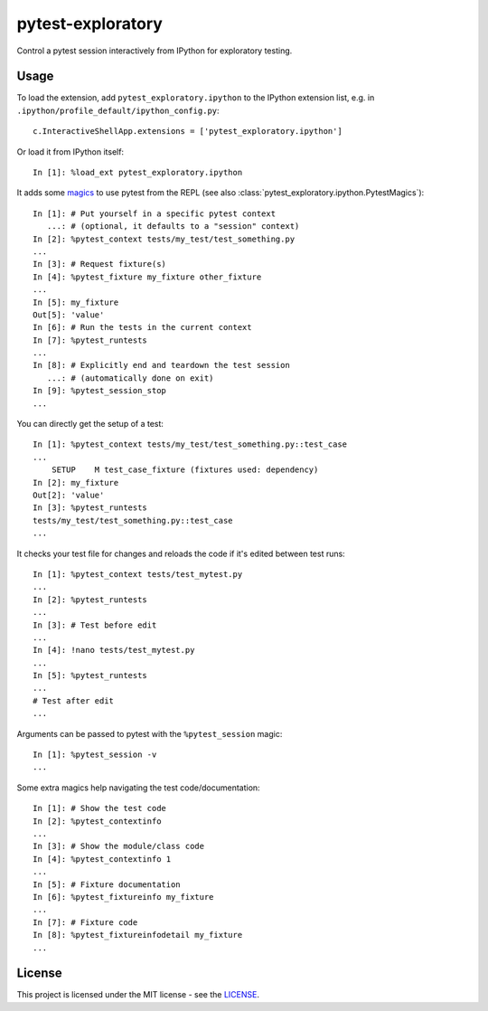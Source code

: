 pytest-exploratory
==================

Control a pytest session interactively from IPython for exploratory testing.

Usage
-----

To load the extension, add ``pytest_exploratory.ipython`` to the IPython extension list, e.g. in ``.ipython/profile_default/ipython_config.py``::

    c.InteractiveShellApp.extensions = ['pytest_exploratory.ipython']

Or load it from IPython itself::

    In [1]: %load_ext pytest_exploratory.ipython

It adds some `magics <https://ipython.readthedocs.io/en/stable/interactive/tutorial.html#magic-functions>`_ to use pytest from the REPL (see also :class:`pytest_exploratory.ipython.PytestMagics`)::

    In [1]: # Put yourself in a specific pytest context
       ...: # (optional, it defaults to a "session" context)
    In [2]: %pytest_context tests/my_test/test_something.py
    ...
    In [3]: # Request fixture(s)
    In [4]: %pytest_fixture my_fixture other_fixture
    ...
    In [5]: my_fixture
    Out[5]: 'value'
    In [6]: # Run the tests in the current context
    In [7]: %pytest_runtests
    ...
    In [8]: # Explicitly end and teardown the test session
       ...: # (automatically done on exit)
    In [9]: %pytest_session_stop
    ...

You can directly get the setup of a test::

    In [1]: %pytest_context tests/my_test/test_something.py::test_case
    ...
        SETUP    M test_case_fixture (fixtures used: dependency)
    In [2]: my_fixture
    Out[2]: 'value'
    In [3]: %pytest_runtests
    tests/my_test/test_something.py::test_case
    ...

It checks your test file for changes and reloads the code if it's edited between test runs::

    In [1]: %pytest_context tests/test_mytest.py
    ...
    In [2]: %pytest_runtests
    ...
    In [3]: # Test before edit
    ...
    In [4]: !nano tests/test_mytest.py
    ...
    In [5]: %pytest_runtests
    ...
    # Test after edit
    ...

Arguments can be passed to pytest with the ``%pytest_session`` magic::

    In [1]: %pytest_session -v
    ...

Some extra magics help navigating the test code/documentation::

    In [1]: # Show the test code
    In [2]: %pytest_contextinfo
    ...
    In [3]: # Show the module/class code
    In [4]: %pytest_contextinfo 1
    ...
    In [5]: # Fixture documentation
    In [6]: %pytest_fixtureinfo my_fixture
    ...
    In [7]: # Fixture code
    In [8]: %pytest_fixtureinfodetail my_fixture
    ...


License
-------

This project is licensed under the MIT license - see the `LICENSE <https://github.com/nokia/pytest-exploratory/blob/master/LICENSE>`_.